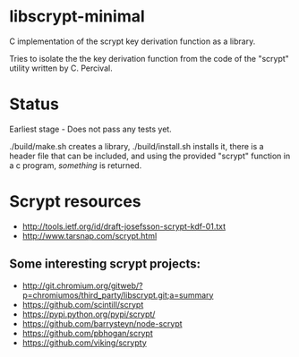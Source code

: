 * libscrypt-minimal
C implementation of the scrypt key derivation function as a library.

Tries to isolate the the key derivation function from the code of the "scrypt" utility written by C. Percival.

* Status
Earliest stage - Does not pass any tests yet.

./build/make.sh creates a library, ./build/install.sh installs it, there is a header file that can be included, and using the provided "scrypt" function in a c program, /something/ is returned.

* Scrypt resources
- http://tools.ietf.org/id/draft-josefsson-scrypt-kdf-01.txt
- http://www.tarsnap.com/scrypt.html

** Some interesting scrypt projects:
- http://git.chromium.org/gitweb/?p=chromiumos/third_party/libscrypt.git;a=summary
- https://github.com/scintill/scrypt
- https://pypi.python.org/pypi/scrypt/
- https://github.com/barrysteyn/node-scrypt
- https://github.com/pbhogan/scrypt
- https://github.com/viking/scrypty
